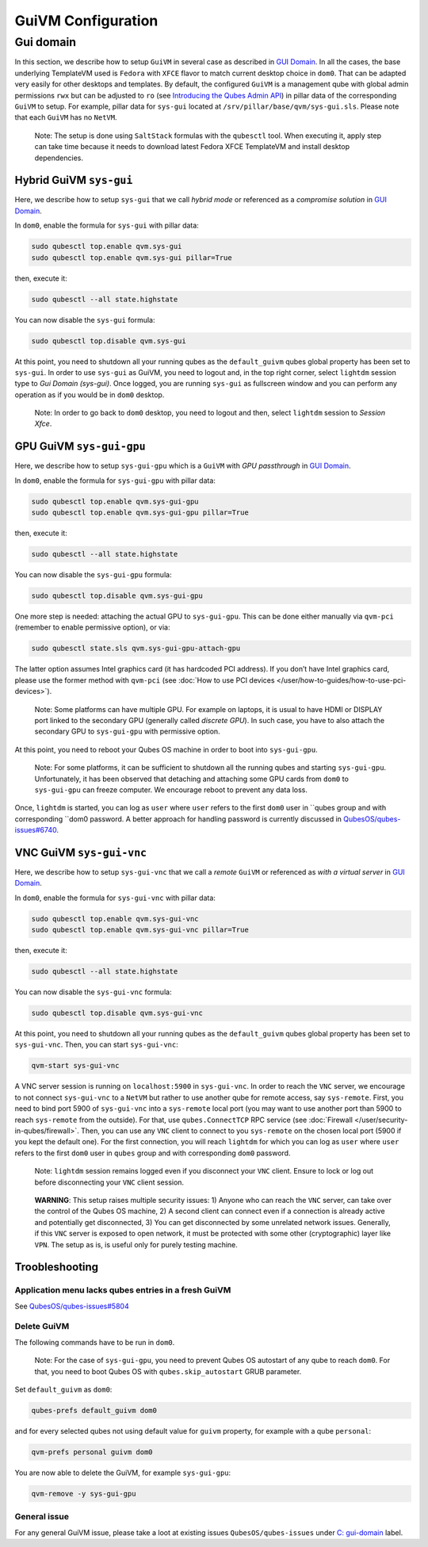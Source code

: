 ===================
GuiVM Configuration
===================

Gui domain
==========

In this section, we describe how to setup ``GuiVM`` in several case as described in `GUI Domain <https://www.qubes-os.org/news/2020/03/18/gui-domain/>`__. In all the
cases, the base underlying TemplateVM used is ``Fedora`` with ``XFCE``
flavor to match current desktop choice in ``dom0``. That can be adapted
very easily for other desktops and templates. By default, the configured
``GuiVM`` is a management qube with global admin permissions ``rwx`` but can be adjusted to ``ro`` (see `Introducing the Qubes Admin API <https://www.qubes-os.org/news/2017/06/27/qubes-admin-api/>`__) in pillar data of the
corresponding ``GuiVM`` to setup. For example, pillar data for
``sys-gui`` located at ``/srv/pillar/base/qvm/sys-gui.sls``. Please note
that each ``GuiVM`` has no ``NetVM``.

   Note: The setup is done using ``SaltStack`` formulas with the
   ``qubesctl`` tool. When executing it, apply step can take time
   because it needs to download latest Fedora XFCE TemplateVM and
   install desktop dependencies.

Hybrid GuiVM ``sys-gui``
------------------------

Here, we describe how to setup ``sys-gui`` that we call *hybrid mode* or
referenced as a *compromise solution* in `GUI Domain <https://www.qubes-os.org/news/2020/03/18/gui-domain/#the-compromise-solution>`__.

|sys-gui|

In ``dom0``, enable the formula for ``sys-gui`` with pillar data:

.. code:: bash

   sudo qubesctl top.enable qvm.sys-gui
   sudo qubesctl top.enable qvm.sys-gui pillar=True

then, execute it:

.. code:: bash

   sudo qubesctl --all state.highstate

You can now disable the ``sys-gui`` formula:

.. code:: bash

   sudo qubesctl top.disable qvm.sys-gui

At this point, you need to shutdown all your running qubes as the
``default_guivm`` qubes global property has been set to ``sys-gui``. In
order to use ``sys-gui`` as GuiVM, you need to logout and, in the top
right corner, select ``lightdm`` session type to *Gui Domain (sys-gui)*.
Once logged, you are running ``sys-gui`` as fullscreen window and you
can perform any operation as if you would be in ``dom0`` desktop.

   Note: In order to go back to ``dom0`` desktop, you need to logout and
   then, select ``lightdm`` session to *Session Xfce*.

GPU GuiVM ``sys-gui-gpu``
-------------------------

Here, we describe how to setup ``sys-gui-gpu`` which is a ``GuiVM`` with
*GPU passthrough* in `GUI Domain <https://www.qubes-os.org/news/2020/03/18/gui-domain/#gpu-passthrough-the-perfect-world-desktop-solution>`__.

|sys-gui-gpu|

In ``dom0``, enable the formula for ``sys-gui-gpu`` with pillar data:

.. code:: bash

   sudo qubesctl top.enable qvm.sys-gui-gpu
   sudo qubesctl top.enable qvm.sys-gui-gpu pillar=True

then, execute it:

.. code:: bash

   sudo qubesctl --all state.highstate

You can now disable the ``sys-gui-gpu`` formula:

.. code:: bash

   sudo qubesctl top.disable qvm.sys-gui-gpu

One more step is needed: attaching the actual GPU to ``sys-gui-gpu``.
This can be done either manually via ``qvm-pci`` (remember to enable
permissive option), or via:

.. code:: bash

   sudo qubesctl state.sls qvm.sys-gui-gpu-attach-gpu

The latter option assumes Intel graphics card (it has hardcoded PCI
address). If you don’t have Intel graphics card, please use the former
method with ``qvm-pci`` (see :doc:`How to use PCI devices </user/how-to-guides/how-to-use-pci-devices>`).

   Note: Some platforms can have multiple GPU. For example on laptops,
   it is usual to have HDMI or DISPLAY port linked to the secondary GPU
   (generally called *discrete GPU*). In such case, you have to also
   attach the secondary GPU to ``sys-gui-gpu`` with permissive option.

At this point, you need to reboot your Qubes OS machine in order to boot
into ``sys-gui-gpu``.

   Note: For some platforms, it can be sufficient to shutdown all the
   running qubes and starting ``sys-gui-gpu``. Unfortunately, it has
   been observed that detaching and attaching some GPU cards from
   ``dom0`` to ``sys-gui-gpu`` can freeze computer. We encourage reboot
   to prevent any data loss.

Once, ``lightdm`` is started, you can log as ``user`` where ``user``
refers to the first ``dom0`` user in ``qubes group and with corresponding ``dom0 password. A better approach for handling password is currently discussed in `QubesOS/qubes-issues#6740 <https://github.com/QubesOS/qubes-issues/issues/6740>`__.

VNC GuiVM ``sys-gui-vnc``
-------------------------

Here, we describe how to setup ``sys-gui-vnc`` that we call a *remote*
``GuiVM`` or referenced as *with a virtual server* in `GUI Domain <https://www.qubes-os.org/news/2020/03/18/gui-domain/#virtual-server-the-perfect-remote-solution>`__.

|sys-gui-vnc|

In ``dom0``, enable the formula for ``sys-gui-vnc`` with pillar data:

.. code:: bash

   sudo qubesctl top.enable qvm.sys-gui-vnc
   sudo qubesctl top.enable qvm.sys-gui-vnc pillar=True

then, execute it:

.. code:: bash

   sudo qubesctl --all state.highstate

You can now disable the ``sys-gui-vnc`` formula:

.. code:: bash

   sudo qubesctl top.disable qvm.sys-gui-vnc

At this point, you need to shutdown all your running qubes as the
``default_guivm`` qubes global property has been set to ``sys-gui-vnc``.
Then, you can start ``sys-gui-vnc``:

.. code:: bash

   qvm-start sys-gui-vnc

A VNC server session is running on ``localhost:5900`` in
``sys-gui-vnc``. In order to reach the ``VNC`` server, we encourage to
not connect ``sys-gui-vnc`` to a ``NetVM`` but rather to use another
qube for remote access, say ``sys-remote``. First, you need to bind port
5900 of ``sys-gui-vnc`` into a ``sys-remote`` local port (you may want
to use another port than 5900 to reach ``sys-remote`` from the outside).
For that, use ``qubes.ConnectTCP`` RPC service (see :doc:`Firewall </user/security-in-qubes/firewall>`. Then, you can use any ``VNC`` client to
connect to you ``sys-remote`` on the chosen local port (5900 if you kept
the default one). For the first connection, you will reach ``lightdm``
for which you can log as ``user`` where ``user`` refers to the first
``dom0`` user in ``qubes`` group and with corresponding ``dom0``
password.

   Note: ``lightdm`` session remains logged even if you disconnect your
   ``VNC`` client. Ensure to lock or log out before disconnecting your
   ``VNC`` client session.

..

   **WARNING**: This setup raises multiple security issues: 1) Anyone
   who can reach the ``VNC`` server, can take over the control of the
   Qubes OS machine, 2) A second client can connect even if a connection
   is already active and potentially get disconnected, 3) You can get
   disconnected by some unrelated network issues. Generally, if this
   ``VNC`` server is exposed to open network, it must be protected with
   some other (cryptographic) layer like ``VPN``. The setup as is, is
   useful only for purely testing machine.

Troobleshooting
---------------

Application menu lacks qubes entries in a fresh GuiVM
~~~~~~~~~~~~~~~~~~~~~~~~~~~~~~~~~~~~~~~~~~~~~~~~~~~~~

See `QubesOS/qubes-issues#5804 <https://github.com/QubesOS/qubes-issues/issues/5804>`__

Delete GuiVM
~~~~~~~~~~~~

The following commands have to be run in ``dom0``.

   Note: For the case of ``sys-gui-gpu``, you need to prevent Qubes OS
   autostart of any qube to reach ``dom0``. For that, you need to boot
   Qubes OS with ``qubes.skip_autostart`` GRUB parameter.

Set ``default_guivm`` as ``dom0``:

.. code:: bash

   qubes-prefs default_guivm dom0

and for every selected qubes not using default value for ``guivm``
property, for example with a qube ``personal``:

.. code:: bash

   qvm-prefs personal guivm dom0

You are now able to delete the GuiVM, for example ``sys-gui-gpu``:

.. code:: bash

   qvm-remove -y sys-gui-gpu

General issue
~~~~~~~~~~~~~

For any general GuiVM issue, please take a loot at existing issues ``QubesOS/qubes-issues`` under `C: gui-domain <https://github.com/QubesOS/qubes-issues/issues?q=is%3Aopen+is%3Aissue+label%3A%22C%3A+gui-domain%22>`__
label.

.. |sys-gui| image:: /attachment/posts/guivm-hybrid.png
   :target: /attachment/posts/guivm-hybrid.png
.. |sys-gui-gpu| image:: /attachment/posts/guivm-gpu.png
   :target: /attachment/posts/guivm-gpu.png
.. |sys-gui-vnc| image:: /attachment/posts/guivm-vnc.png
   :target: /attachment/posts/guivm-vnc.png
